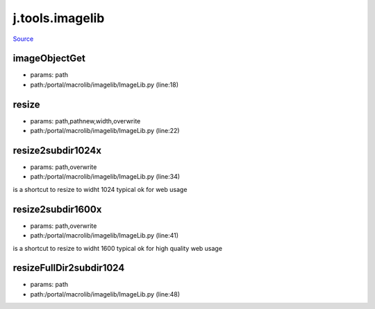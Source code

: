 
j.tools.imagelib
================

`Source <https://github.com/Jumpscale/jumpscale_core/tree/master/lib/JumpScale/portal/macrolib/imagelib/ImageLib.py>`_


imageObjectGet
--------------


* params: path
* path:/portal/macrolib/imagelib/ImageLib.py (line:18)


resize
------


* params: path,pathnew,width,overwrite
* path:/portal/macrolib/imagelib/ImageLib.py (line:22)


resize2subdir1024x
------------------


* params: path,overwrite
* path:/portal/macrolib/imagelib/ImageLib.py (line:34)


is a shortcut to resize to widht 1024 typical ok for web usage


resize2subdir1600x
------------------


* params: path,overwrite
* path:/portal/macrolib/imagelib/ImageLib.py (line:41)


is a shortcut to resize to widht 1600 typical ok for high quality web usage


resizeFullDir2subdir1024
------------------------


* params: path
* path:/portal/macrolib/imagelib/ImageLib.py (line:48)


